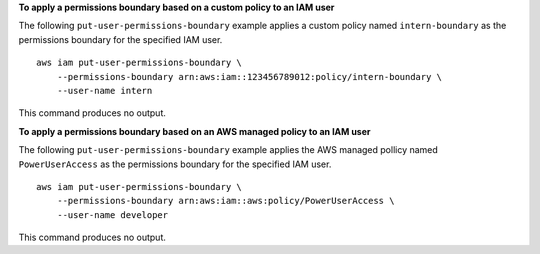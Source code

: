 **To apply a permissions boundary based on a custom policy to an IAM user**

The following ``put-user-permissions-boundary`` example applies a custom policy named ``intern-boundary`` as the permissions boundary for the specified IAM user. ::

    aws iam put-user-permissions-boundary \
        --permissions-boundary arn:aws:iam::123456789012:policy/intern-boundary \
        --user-name intern

This command produces no output.

**To apply a permissions boundary based on an AWS managed policy to an IAM user**

The following ``put-user-permissions-boundary`` example applies the AWS managed pollicy named ``PowerUserAccess`` as the permissions boundary for the specified IAM user. ::

    aws iam put-user-permissions-boundary \
        --permissions-boundary arn:aws:iam::aws:policy/PowerUserAccess \
        --user-name developer

This command produces no output.
